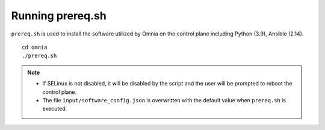 Running prereq.sh
=================

``prereq.sh`` is used to install the software utilized by Omnia on the control plane including Python (3.9), Ansible (2.14).  ::

    cd omnia
    ./prereq.sh

.. note::
    * If SELinux is not disabled, it will be disabled by the script and the user will be prompted to reboot the control plane.
    * The file ``input/software_config.json`` is overwritten with the default value when ``prereq.sh`` is executed.





